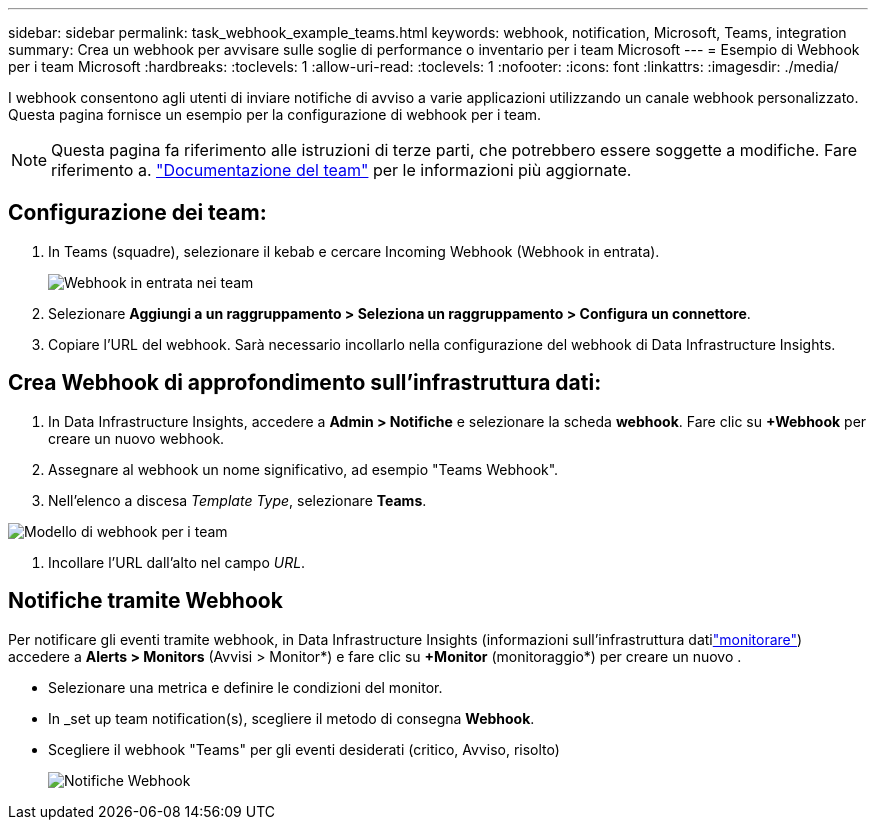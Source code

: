 ---
sidebar: sidebar 
permalink: task_webhook_example_teams.html 
keywords: webhook, notification, Microsoft, Teams, integration 
summary: Crea un webhook per avvisare sulle soglie di performance o inventario per i team Microsoft 
---
= Esempio di Webhook per i team Microsoft
:hardbreaks:
:toclevels: 1
:allow-uri-read: 
:toclevels: 1
:nofooter: 
:icons: font
:linkattrs: 
:imagesdir: ./media/


[role="lead"]
I webhook consentono agli utenti di inviare notifiche di avviso a varie applicazioni utilizzando un canale webhook personalizzato. Questa pagina fornisce un esempio per la configurazione di webhook per i team.


NOTE: Questa pagina fa riferimento alle istruzioni di terze parti, che potrebbero essere soggette a modifiche. Fare riferimento a. link:https://docs.microsoft.com/en-us/microsoftteams/platform/webhooks-and-connectors/how-to/add-incoming-webhook["Documentazione del team"] per le informazioni più aggiornate.



== Configurazione dei team:

. In Teams (squadre), selezionare il kebab e cercare Incoming Webhook (Webhook in entrata).
+
image:Webhooks_Teams_Create_Webhook.png["Webhook in entrata nei team"]

. Selezionare *Aggiungi a un raggruppamento > Seleziona un raggruppamento > Configura un connettore*.
. Copiare l'URL del webhook. Sarà necessario incollarlo nella configurazione del webhook di Data Infrastructure Insights.




== Crea Webhook di approfondimento sull'infrastruttura dati:

. In Data Infrastructure Insights, accedere a *Admin > Notifiche* e selezionare la scheda *webhook*. Fare clic su *+Webhook* per creare un nuovo webhook.
. Assegnare al webhook un nome significativo, ad esempio "Teams Webhook".
. Nell'elenco a discesa _Template Type_, selezionare *Teams*.


image:Webhooks-Teams_example.png["Modello di webhook per i team"]

. Incollare l'URL dall'alto nel campo _URL_.




== Notifiche tramite Webhook

Per notificare gli eventi tramite webhook, in Data Infrastructure Insights (informazioni sull'infrastruttura datilink:task_create_monitor.html["monitorare"]) accedere a *Alerts > Monitors* (Avvisi > Monitor*) e fare clic su *+Monitor* (monitoraggio*) per creare un nuovo .

* Selezionare una metrica e definire le condizioni del monitor.
* In _set up team notification(s), scegliere il metodo di consegna *Webhook*.
* Scegliere il webhook "Teams" per gli eventi desiderati (critico, Avviso, risolto)
+
image:Webhooks_Teams_Notifications.png["Notifiche Webhook"]


